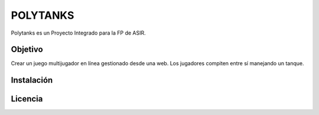 =========
POLYTANKS
=========

Polytanks es un Proyecto Integrado para la FP de ASIR.

Objetivo
========

Crear un juego multijugador en línea gestionado desde una web.
Los jugadores compiten entre sí manejando un tanque.

Instalación
===========



Licencia
========

..  image:: https://www.gnu.org/graphics/agplv3-155x51.png
    :alt: AGPL-3.0
